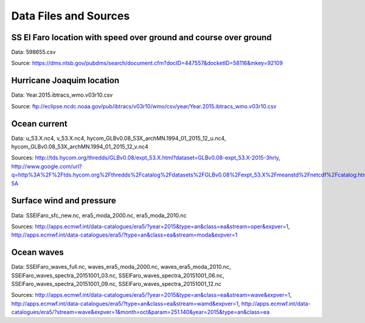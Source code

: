 Data Files and Sources
======================

SS El Faro location with speed over ground and course over ground
-----------------------------------------------------------------

Data: 598655.csv

Source: https://dms.ntsb.gov/pubdms/search/document.cfm?docID=447557&docketID=58116&mkey=92109

Hurricane Joaquim location
--------------------------

Data: Year.2015.ibtracs_wmo.v03r10.csv

Source: ftp://eclipse.ncdc.noaa.gov/pub/ibtracs/v03r10/wmo/csv/year/Year.2015.ibtracs_wmo.v03r10.csv

Ocean current
-------------

Data: u_53.X.nc4, v_53.X.nc4, hycom_GLBv0.08_53X_archMN.1994_01_2015_12_u.nc4, hycom_GLBv0.08_53X_archMN.1994_01_2015_12_v.nc4

Sources: http://tds.hycom.org/thredds/GLBv0.08/expt_53.X.html?dataset=GLBv0.08-expt_53.X-2015-3hrly, http://www.google.com/url?q=http%3A%2F%2Ftds.hycom.org%2Fthredds%2Fcatalog%2Fdatasets%2FGLBv0.08%2Fexpt_53.X%2Fmeanstd%2Fnetcdf%2Fcatalog.html&sa=D&sntz=1&usg=AFQjCNGanPWCctCE2JjmwP2gV1pY9w1-5A

Surface wind and pressure
-------------------------

Data: SSElFaro_sfc_new.nc, era5_moda_2000.nc, era5_moda_2010.nc 

Sources: http://apps.ecmwf.int/data-catalogues/era5/?year=2015&type=an&class=ea&stream=oper&expver=1, http://apps.ecmwf.int/data-catalogues/era5/?type=an&class=ea&stream=moda&expver=1

Ocean waves
-----------

Data: SSElFaro_waves_full.nc, waves_era5_moda_2000.nc, waves_era5_moda_2010.nc, SSElFaro_waves_spectra_20151001_03.nc, SSElFaro_waves_spectra_20151001_06.nc, SSElFaro_waves_spectra_20151001_09.nc, SSElFaro_waves_spectra_20151001_12.nc 

Sources: http://apps.ecmwf.int/data-catalogues/era5/?year=2015&type=an&class=ea&stream=wave&expver=1, http://apps.ecmwf.int/data-catalogues/era5/?type=an&class=ea&stream=wamd&expver=1, http://apps.ecmwf.int/data-catalogues/era5/?stream=wave&expver=1&month=oct&param=251.140&year=2015&type=an&class=ea

